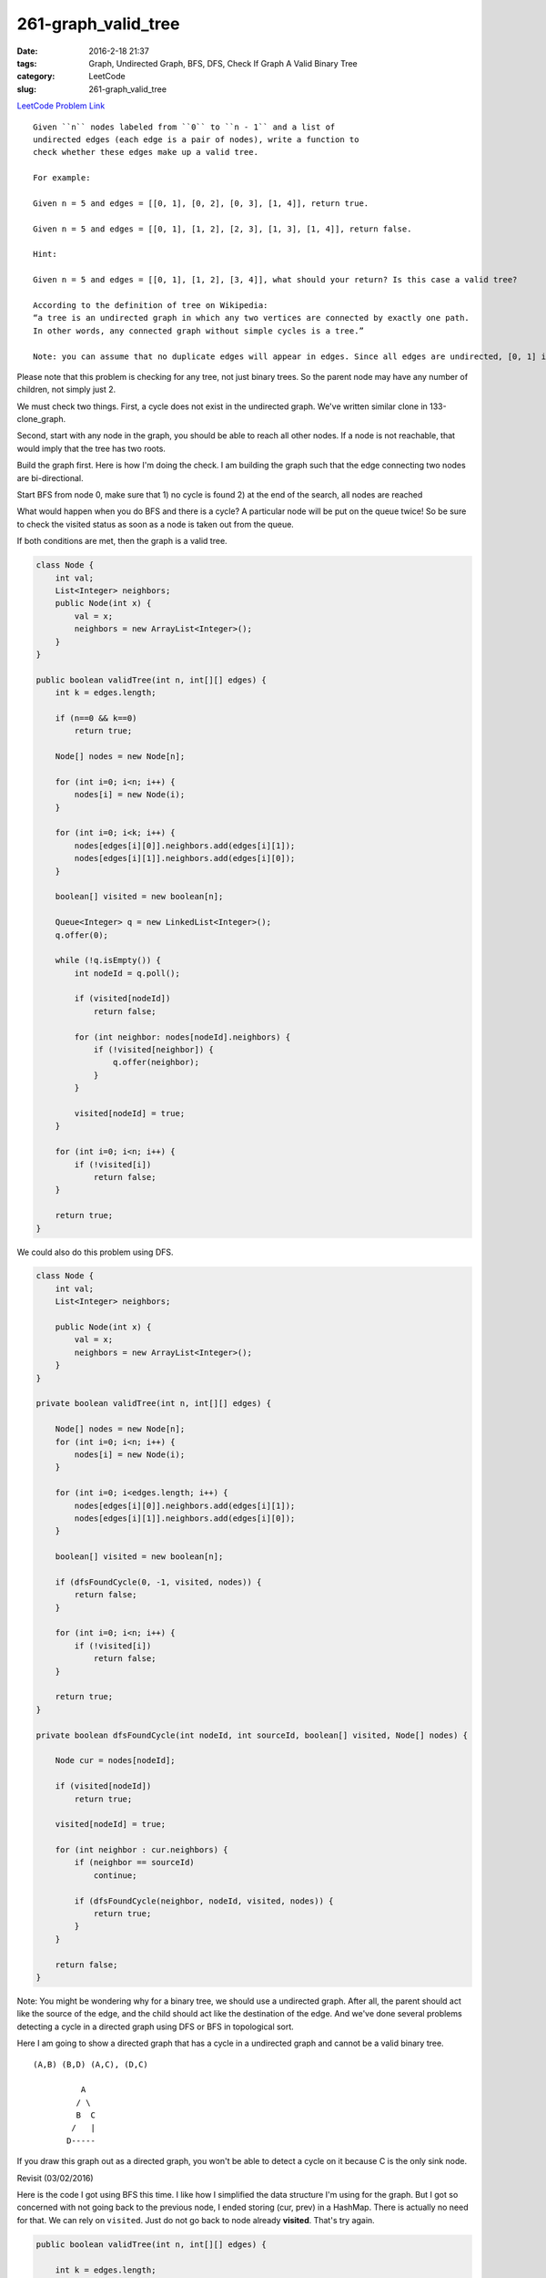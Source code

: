 261-graph_valid_tree
####################

:date: 2016-2-18 21:37
:tags: Graph, Undirected Graph, BFS, DFS, Check If Graph A Valid Binary Tree
:category: LeetCode
:slug: 261-graph_valid_tree

`LeetCode Problem Link <https://leetcode.com/problems/graph-valid-tree/>`_

::

    Given ``n`` nodes labeled from ``0`` to ``n - 1`` and a list of
    undirected edges (each edge is a pair of nodes), write a function to
    check whether these edges make up a valid tree.

    For example:

    Given n = 5 and edges = [[0, 1], [0, 2], [0, 3], [1, 4]], return true.

    Given n = 5 and edges = [[0, 1], [1, 2], [2, 3], [1, 3], [1, 4]], return false.

    Hint:

    Given n = 5 and edges = [[0, 1], [1, 2], [3, 4]], what should your return? Is this case a valid tree?

    According to the definition of tree on Wikipedia:
    “a tree is an undirected graph in which any two vertices are connected by exactly one path.
    In other words, any connected graph without simple cycles is a tree.”

    Note: you can assume that no duplicate edges will appear in edges. Since all edges are undirected, [0, 1] is the same as [1, 0] and thus will not appear together in edges.

Please note that this problem is checking for any tree, not just binary trees. So the parent node
may have any number of children, not simply just 2.

We must check two things. First, a cycle does not exist in the undirected graph.
We've written similar clone in 133-clone_graph.

Second, start with any node in the graph, you should be able to reach all other nodes. If a node is
not reachable, that would imply that the tree has two roots.


Build the graph first. Here is how I'm doing the check.
I am building the graph such that the edge connecting two nodes are bi-directional.

Start BFS from node 0, make sure that
1) no cycle is found
2) at the end of the search, all nodes are reached

What would happen when you do BFS and there is a cycle? A particular node will be put on the queue
twice! So be sure to check the visited status as soon as a node is taken out from the queue.

If both conditions are met, then the graph is a valid tree.

.. code-block:: java

    class Node {
        int val;
        List<Integer> neighbors;
        public Node(int x) {
            val = x;
            neighbors = new ArrayList<Integer>();
        }
    }

    public boolean validTree(int n, int[][] edges) {
        int k = edges.length;

        if (n==0 && k==0)
            return true;

        Node[] nodes = new Node[n];

        for (int i=0; i<n; i++) {
            nodes[i] = new Node(i);
        }

        for (int i=0; i<k; i++) {
            nodes[edges[i][0]].neighbors.add(edges[i][1]);
            nodes[edges[i][1]].neighbors.add(edges[i][0]);
        }

        boolean[] visited = new boolean[n];

        Queue<Integer> q = new LinkedList<Integer>();
        q.offer(0);

        while (!q.isEmpty()) {
            int nodeId = q.poll();

            if (visited[nodeId])
                return false;

            for (int neighbor: nodes[nodeId].neighbors) {
                if (!visited[neighbor]) {
                    q.offer(neighbor);
                }
            }

            visited[nodeId] = true;
        }

        for (int i=0; i<n; i++) {
            if (!visited[i])
                return false;
        }

        return true;
    }

We could also do this problem using DFS.

.. code-block:: java

    class Node {
        int val;
        List<Integer> neighbors;

        public Node(int x) {
            val = x;
            neighbors = new ArrayList<Integer>();
        }
    }

    private boolean validTree(int n, int[][] edges) {

        Node[] nodes = new Node[n];
        for (int i=0; i<n; i++) {
            nodes[i] = new Node(i);
        }

        for (int i=0; i<edges.length; i++) {
            nodes[edges[i][0]].neighbors.add(edges[i][1]);
            nodes[edges[i][1]].neighbors.add(edges[i][0]);
        }

        boolean[] visited = new boolean[n];

        if (dfsFoundCycle(0, -1, visited, nodes)) {
            return false;
        }

        for (int i=0; i<n; i++) {
            if (!visited[i])
                return false;
        }

        return true;
    }

    private boolean dfsFoundCycle(int nodeId, int sourceId, boolean[] visited, Node[] nodes) {

        Node cur = nodes[nodeId];

        if (visited[nodeId])
            return true;

        visited[nodeId] = true;

        for (int neighbor : cur.neighbors) {
            if (neighbor == sourceId)
                continue;

            if (dfsFoundCycle(neighbor, nodeId, visited, nodes)) {
                return true;
            }
        }

        return false;
    }

Note: You might be wondering why for a binary tree, we should use a undirected graph. After all,
the parent should act like the source of the edge, and the child should act like the destination of
the edge. And we've done several problems detecting a cycle in a directed graph using DFS or BFS in
topological sort.

Here I am going to show a directed graph that has a cycle in a undirected graph and cannot be
a valid binary tree.

::

    (A,B) (B,D) (A,C), (D,C)

              A
             / \
             B  C
            /   |
           D-----


If you draw this graph out as a directed graph, you won't be able to detect a cycle on it because C
is the only sink node.


Revisit (03/02/2016)

Here is the code I got using BFS this time. I like how I simplified the data structure I'm using for the graph.
But I got so concerned with not going back to the previous node, I ended storing (cur, prev) in  a HashMap. There
is actually no need for that. We can rely on ``visited``. Just do not go back to node already **visited**. That's
try again.

.. code-block:: java

    public boolean validTree(int n, int[][] edges) {

        int k = edges.length;

        if (k==0) {
            if (n==0 || n==1) {
                // empty tree or the root by itself
                return true;
            }
            else {
                // 2+ nodes and no edges
                return false;
            }
        }

        List<Set<Integer>> graph = new ArrayList<Set<Integer>>();

        for (int i=0; i<n; i++) {
            graph.add(new HashSet<Integer>());
        }

        for (int i=0; i<k; i++) {
            // a -- b
            int a = edges[i][0];
            int b = edges[i][1];

            graph.get(a).add(b);
            graph.get(b).add(a);
        }

        boolean cycleFound = false;

        Queue<Integer> q = new LinkedList<Integer>();
        q.add(edges[0][0]);

        HashSet<Integer> visited = new HashSet<Integer>();
        HashMap<Integer, Integer> cameFrom = new HashMap<Integer, Integer>();

        while (!q.isEmpty()) {
            int cur = q.poll();

            if (visited.contains(cur)) {
                cycleFound = true;
                break;
            }

            Set<Integer> neighbors = graph.get(cur);

            for (int neighbor : neighbors) {
                // do not go back to the node that you just came from

                if (cameFrom.containsKey(cur) && cameFrom.get(cur) == neighbor) {
                    // was just at this neighbor, that's how we got to cur
                    continue;
                }

                q.offer(neighbor);
                cameFrom.put(neighbor, cur);
            }

            visited.add(cur);
        }

        if (cycleFound)
            return false;

        return visited.size() == n;
    }

Finally, here what I'd say is the perfect BFS solution for this problem.

.. code-block:: java

    public boolean validTree(int n, int[][] edges) {

        List<Set<Integer>> graph = new ArrayList<Set<Integer>>();

        for (int i=0; i<n; i++) {
            graph.add(new HashSet<Integer>());
        }

        int k=edges.length;

        if (k==0) {
            // no edges
            if (n==0 || n==1)
                return true;
            else
                return false;
        }

        for (int i=0; i<k; i++) {
            int a = edges[i][0];
            int b = edges[i][1];

            graph.get(a).add(b);
            graph.get(b).add(a);
        }

        boolean cycle = false;

        // could start anywhere
        Queue<Integer> q = new LinkedList<Integer>();
        HashSet<Integer> visited = new HashSet<Integer>();

        q.add(edges[0][0]);

        while (!q.isEmpty()) {
            int cur = q.poll();

            if (visited.contains(cur)) {
                cycle = true;
                break;
            }

            Set<Integer> neighbors = graph.get(cur);

            for (int neighbor: neighbors) {
                // neighbor already in visited set
                if (visited.contains(neighbor))
                    continue;

                q.offer(neighbor);
            }

            visited.add(cur);
        }

        if (cycle)
            return false;

        // all nodes reachable?
        return visited.size() == n;
    }

I would like to point out that the graph given in 133-clone_graph is actually not truly undirected because
it does not contain both edges ``(a, b)`` and ``(b, a)`` when two nodes a and b are connected.

A good exercise to do next would be the dijkstra's algorithm. Dijkstra should work for weighted directed and
undirected graphs to find out the shortest distance to all other nodes from a src node. I've noticed that all
the graph problems on LeetCode are unweighted graphs.

